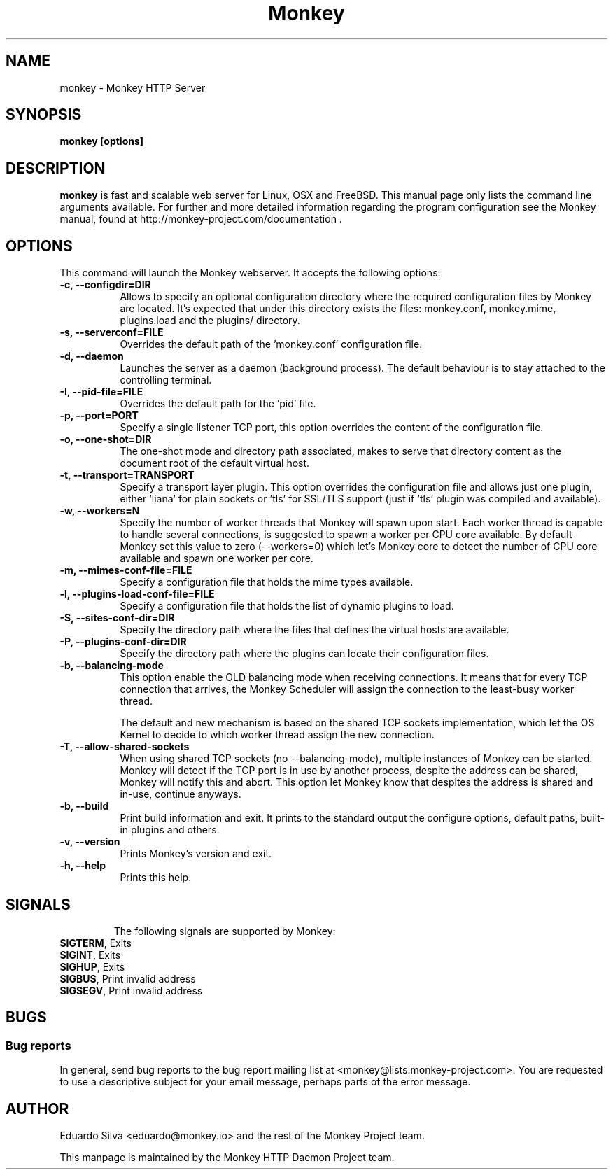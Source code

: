 .TH Monkey 1 "Jul 01, 2015"
.\" Please update the above date whenever this man page is modified.
.SH NAME
monkey \- Monkey HTTP Server
.SH SYNOPSIS
.B monkey [options]
.SH DESCRIPTION
\fBmonkey\fP is fast and scalable web server for Linux, OSX and FreeBSD.
This manual page only lists the command line arguments available. For further and
more detailed information regarding the program configuration see the Monkey manual,
found at http://monkey-project.com/documentation .

.SH OPTIONS
This command will launch the Monkey webserver. It accepts the
following options:
.TP 8

.B \-c, --configdir=DIR
Allows to specify an optional configuration directory where the required
configuration files by Monkey are located. It's expected that under this directory
exists the files: monkey.conf, monkey.mime, plugins.load and the plugins/ directory.
.TP 8

.B \-s, --serverconf=FILE
Overrides the default path of the 'monkey.conf' configuration file.
.TP 8

.B \-d, --daemon
Launches the server as a daemon (background process). The default behaviour is to
stay attached to the controlling terminal.
.TP 8

.B \-I, --pid-file=FILE
Overrides the default path for the 'pid' file.
.TP 8

.B \-p, --port=PORT
Specify a single listener TCP port, this option overrides the content of the
configuration file.
.TP 8

.B \-o, --one-shot=DIR
The one-shot mode and directory path associated, makes to serve that directory
content as the document root of the default virtual host.
.TP 8

.B \-t, --transport=TRANSPORT
Specify a transport layer plugin. This option overrides the configuration file
and allows just one plugin, either 'liana' for plain sockets or 'tls' for SSL/TLS
support (just if 'tls' plugin was compiled and available).
.TP 8

.B \-w, --workers=N
Specify the number of worker threads that Monkey will spawn upon start. Each worker
thread is capable to handle several connections, is suggested to spawn a worker per
CPU core available. By default Monkey set this value to zero (--workers=0) which
let's Monkey core to detect the number of CPU core available and spawn one worker
per core.
.TP 8

.B \-m, --mimes-conf-file=FILE
Specify a configuration file that holds the mime types available.
.TP 8

.B \-l, --plugins-load-conf-file=FILE
Specify a configuration file that holds the list of dynamic plugins to load.
.TP 8

.B \-S, --sites-conf-dir=DIR
Specify the directory path where the files that defines the virtual hosts are
available.
.TP 8

.B \-P, --plugins-conf-dir=DIR
Specify the directory path where the plugins can locate their configuration files.
.TP 8

.B \-b, --balancing-mode
This option enable the OLD balancing mode when receiving connections. It means that
for every TCP connection that arrives, the Monkey Scheduler will assign the
connection to the least-busy worker thread.

The default and new mechanism is based on the shared TCP sockets implementation,
which let the OS Kernel to decide to which worker thread assign the new connection.
.TP 8

.B \-T, --allow-shared-sockets
When using shared TCP sockets (no --balancing-mode), multiple instances of Monkey
can be started. Monkey will detect if the TCP port is in use by another process,
despite the address can be shared, Monkey will notify this and abort. This option
let Monkey know that despites the address is shared and in-use, continue anyways.
.TP 8

.B \-b, --build
Print build information and exit. It prints to the standard output the configure
options, default paths, built-in plugins and others.
.TP 8

.B \-v, --version
Prints Monkey's version and exit.
.TP 8

.B \-h, --help
Prints this help.
.TP 8

.SH SIGNALS
The following signals are supported by Monkey:
.TP 8
\fBSIGTERM\fR, Exits
.TP 8
\fBSIGINT\fR,  Exits
.TP 8
\fBSIGHUP\fR,  Exits
.TP 8
\fBSIGBUS\fR,  Print invalid address
.TP 8
\fBSIGSEGV\fR, Print invalid address

.SH BUGS
.SS Bug reports
In general, send bug reports to the bug report mailing list at <monkey@lists.monkey-project.com>. You are requested to use a descriptive subject for your email message, perhaps parts of the error message.

.SH AUTHOR
Eduardo Silva <eduardo@monkey.io> and the rest of the Monkey Project team.
.PP
This manpage is maintained by the Monkey HTTP Daemon Project team.
